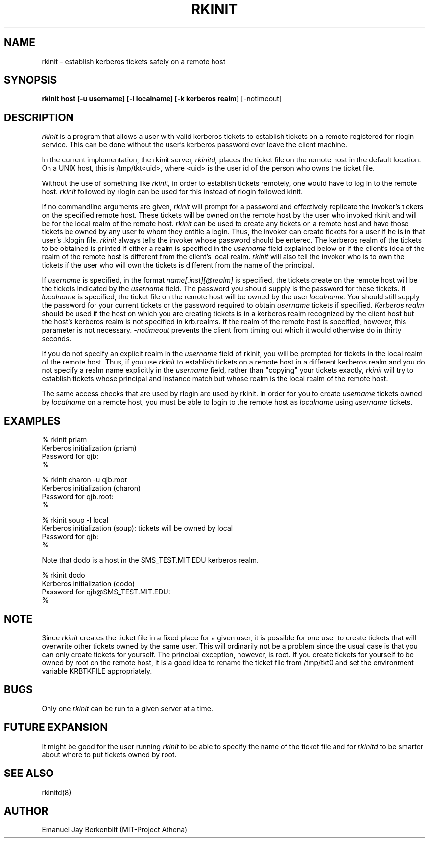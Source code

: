 .\" 
.\" $Header: /afs/dev.mit.edu/source/repository/athena/bin/rkinit/man/rkinit.1,v 1.3 1989-09-29 16:13:31 qjb Exp $
.\" $Source: /afs/dev.mit.edu/source/repository/athena/bin/rkinit/man/rkinit.1,v $
.\" $Author: qjb $
.\"
.\"
.TH RKINIT 1 "January 20, 1988"
.UC 4
.SH NAME
rkinit \- establish kerberos tickets safely on a remote host
.SH SYNOPSIS
.B rkinit host [-u username] [-l localname] [-k kerberos realm]
[-notimeout]
.SH DESCRIPTION
.I rkinit
is a program that allows a user with valid kerberos tickets to
establish tickets on a remote registered for rlogin service.
This can be done without the user's kerberos password ever leave
the client machine.

In the current implementation, the rkinit server, 
.I rkinitd,
places the ticket file on the remote host in the default
location.  On a UNIX host, this is /tmp/tkt<uid>, where
<uid> is the user id of the person who owns the ticket file.

Without the use of something like 
.I rkinit, 
in order to
establish tickets remotely, one would have to log in to the
remote host.  
.I rkinit 
followed by rlogin can be used for this
instead of rlogin followed kinit.

If no commandline arguments are given, 
.I rkinit
will prompt for a password and effectively replicate the
invoker's tickets on the
specified remote host.  These tickets will be owned on the remote host
by the user who invoked rkinit and will be for the local realm of the
remote host.
.I rkinit 
can be used to create any tickets on a remote host and have those
tickets be owned by any user to whom they entitle a login.
Thus, the invoker can create tickets for a user if he is in that
user's .klogin file.  
.I rkinit
always tells the invoker whose password should be entered.  The
kerberos realm of the tickets to be obtained is printed if either a
realm is specified in the 
.I username
field explained below or if the client's idea of the 
realm of the remote host is different
from the client's local realm.
.I rkinit
will also tell the invoker who is to own the tickets if the user who will own
the tickets is different from the name of the principal.

If 
.I username
is specified, in the format 
.I name[.inst][@realm] 
is specified, the tickets create on the remote host will be the
tickets indicated by the 
.I username
field.  The password you should supply is the password for these
tickets.  If 
.I localname
is specified, the ticket file on the remote host will be owned by the
user 
.I
localname.
You should still supply the password for your current tickets or the
password required to obtain 
.I
username
tickets if specified.
.I Kerberos realm
should be used if the host on which you are creating tickets is in a
kerberos realm recognized by the client host but the host's kerberos
realm is not specified in krb.realms.  If the realm of the remote host
is specified, however, this parameter is not necessary.
.I -notimeout
prevents the client from timing out which it would otherwise do in
thirty seconds.

If you do not specify an explicit realm in the 
.I username
field of rkinit, you will be prompted for tickets in the local realm
of the remote host.  Thus, if you use 
.I rkinit
to establish tickets on a remote host in a different kerberos realm
and you do not specify a realm name explicitly in the 
.I username
field, rather than "copying" your tickets exactly, 
.I rkinit
will try to establish tickets whose principal and instance match but
whose realm is the local realm of the remote host.

The same access checks that are used by rlogin are used by rkinit.  In
order for you to create 
.I username
tickets owned by
.I localname
on a remote host, you must be able to login to the remote host as
.I localname
using 
.I username
tickets.

.SH EXAMPLES
% rkinit priam
.br
Kerberos initialization (priam)
.br
Password for qjb:
.br
% 
.br

.br
% rkinit charon -u qjb.root 
.br
Kerberos initialization (charon)
.br
Password for qjb.root:
.br
% 

% rkinit soup -l local
.br
Kerberos initialization (soup): tickets will be owned by local
.br
Password for qjb:
.br
% 

Note that dodo is a host in the SMS_TEST.MIT.EDU kerberos realm.

% rkinit dodo 
.br
Kerberos initialization (dodo)
.br
Password for qjb@SMS_TEST.MIT.EDU:
.br
%

.SH NOTE
Since 
.I rkinit 
creates the ticket file in a fixed place for a given user, it is
possible for one user to create tickets that will overwrite other
tickets owned by the same user.  This will ordinarily not be a problem
since the usual case is that you can only create tickets for yourself.
The principal exception, however, is root.  If you create tickets for
yourself to be owned by root on the remote host, it is a good idea to
rename the ticket file from /tmp/tkt0 and set the environment 
variable KRBTKFILE appropriately.

.SH BUGS
Only one 
.I rkinit
can be run to a given server at a time.

.SH FUTURE EXPANSION
It might be good for the user running 
.I rkinit 
to be able to specify the
name of the ticket file and for
.I rkinitd 
to be smarter about where to put tickets owned by root.

.SH SEE ALSO
rkinitd(8)

.SH AUTHOR
Emanuel Jay Berkenbilt (MIT-Project Athena)
